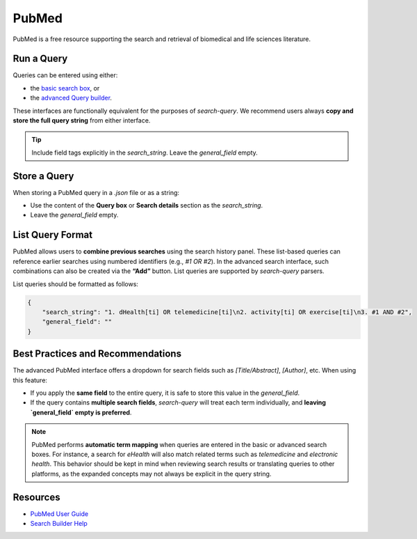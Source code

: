 
.. _pubmed:

PubMed
======

PubMed is a free resource supporting the search and retrieval of biomedical and life sciences literature.

Run a Query
-----------

Queries can be entered using either:

- the `basic search box <https://pubmed.ncbi.nlm.nih.gov/>`_, or
- the `advanced Query builder <https://pubmed.ncbi.nlm.nih.gov/advanced/>`_.

These interfaces are functionally equivalent for the purposes of `search-query`. We recommend users always **copy and store the full query string** from either interface.

.. tip::

   Include field tags explicitly in the `search_string`. Leave the `general_field` empty.

Store a Query
-------------

When storing a PubMed query in a `.json` file or as a string:

- Use the content of the **Query box** or **Search details** section as the `search_string`.
- Leave the `general_field` empty.

List Query Format
--------------------

PubMed allows users to **combine previous searches** using the search history panel. These list-based queries can reference earlier searches using numbered identifiers (e.g., `#1 OR #2`). In the advanced search interface, such combinations can also be created via the **“Add”** button. List queries are supported by `search-query` parsers.

List queries should be formatted as follows:

.. code-block:: json

   {
       "search_string": "1. dHealth[ti] OR telemedicine[ti]\n2. activity[ti] OR exercise[ti]\n3. #1 AND #2",
       "general_field": ""
   }

Best Practices and Recommendations
----------------------------------

The advanced PubMed interface offers a dropdown for search fields such as `[Title/Abstract]`, `[Author]`, etc. When using this feature:

- If you apply the **same field** to the entire query, it is safe to store this value in the `general_field`.
- If the query contains **multiple search fields**, `search-query` will treat each term individually, and **leaving `general_field` empty is preferred**.

.. note::

   PubMed performs **automatic term mapping** when queries are entered in the basic or advanced search boxes. For instance, a search for *eHealth* will also match related terms such as *telemedicine* and *electronic health*. This behavior should be kept in mind when reviewing search results or translating queries to other platforms, as the expanded concepts may not always be explicit in the query string.

Resources
---------

- `PubMed User Guide <https://pubmed.ncbi.nlm.nih.gov/help/>`_
- `Search Builder Help <https://pubmed.ncbi.nlm.nih.gov/advanced/>`_
